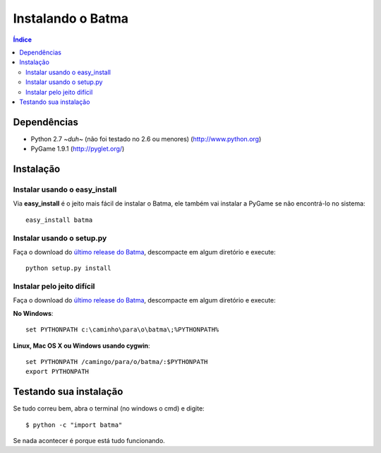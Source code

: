 ==================
Instalando o Batma
==================

.. contents:: Índice

------------
Dependências
------------

- Python 2.7 *~duh~* (não foi testado no 2.6 ou menores)
  (http://www.python.org)

- PyGame 1.9.1
  (http://pyglet.org/)


----------
Instalação
----------

Instalar usando o easy_install
~~~~~~~~~~~~~~~~~~~~~~~~~~~~~~

Via **easy_install** é o jeito mais fácil de instalar o Batma, ele também vai 
instalar a PyGame se não encontrá-lo no sistema::

    easy_install batma


Instalar usando o setup.py
~~~~~~~~~~~~~~~~~~~~~~~~~~

Faça o download do `último release do Batma <http://renatopp.github.com/batma/>`_, 
descompacte em algum diretório e execute::

    python setup.py install


Instalar pelo jeito difícil
~~~~~~~~~~~~~~~~~~~~~~~~~~~

Faça o download do `último release do Batma <http://renatopp.github.com/batma/>`_, 
descompacte em algum diretório e execute:

**No Windows**::

    set PYTHONPATH c:\caminho\para\o\batma\;%PYTHONPATH%

**Linux, Mac OS X ou Windows usando cygwin**::
    
    set PYTHONPATH /camingo/para/o/batma/:$PYTHONPATH
    export PYTHONPATH


-----------------------
Testando sua instalação
-----------------------

Se tudo correu bem, abra o terminal (no windows o cmd) e digite::

    $ python -c "import batma"

Se nada acontecer é porque está tudo funcionando.


